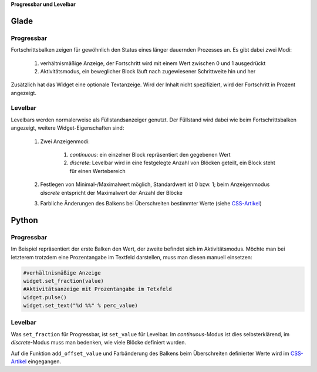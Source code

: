 .. title: Bars
.. slug: bars
.. date: 2016-11-08 14:20:08 UTC+01:00
.. tags: glade,python
.. category: tutorial
.. link: 
.. description: 
.. type: text

**Progressbar und Levelbar**

Glade
-----

.. thumbnail:: /images/06_progresslevel.png

Progressbar
***********

Fortschrittsbalken zeigen für gewöhnlich den Status eines länger dauernden Prozesses an. Es gibt dabei zwei Modi:

    1. verhältnismäßige Anzeige, der Fortschritt wird mit einem Wert zwischen 0 und 1 ausgedrückt 
    
    2. Aktivitätsmodus, ein beweglicher Block läuft nach zugewiesener Schrittweite hin und her

Zusätzlich hat das Widget eine optionale Textanzeige. Wird der Inhalt nicht spezifiziert, wird der Fortschritt in Prozent angezeigt.

Levelbar
********

Levelbars werden normalerweise als Füllstandsanzeiger genutzt. Der Füllstand wird dabei wie beim Fortschrittsbalken angezeigt, weitere Widget-Eigenschaften sind:

    1. Zwei Anzeigenmodi:

        1. *continuous*: ein einzelner Block repräsentiert den gegebenen Wert
        
        2. *discrete*: Levelbar wird in eine festgelegte Anzahl von Blöcken geteilt, ein Block steht für einen Wertebereich

    2. Festlegen von Minimal-/Maximalwert möglich, Standardwert ist 0 bzw. 1; beim Anzeigenmodus *discrete* entspricht der Maximalwert der Anzahl der Blöcke

    3. Farbliche Änderungen des Balkens bei Überschreiten bestimmter Werte (siehe `CSS-Artikel <link://slug/css>`_)

.. TEASER_END

.. listing:: 06_progresslevel.glade xml

Python
------

Progressbar
***********

Im Beispiel repräsentiert der erste Balken den Wert, der zweite befindet sich im Aktivitätsmodus. Möchte man bei letzterem trotzdem eine Prozentangabe im Textfeld darstellen, muss man diesen manuell einsetzen:

.. code-block:: python

    #verhältnismäßige Anzeige
    widget.set_fraction(value)
    #Aktivitätsanzeige mit Prozentangabe im Tetxfeld
    widget.pulse()
    widget.set_text("%d %%" % perc_value)


Levelbar
********

Was ``set_fraction`` für Progressbar, ist ``set_value`` für Levelbar. Im *continuous*-Modus ist dies selbsterklärend, im *discrete*-Modus muss man bedenken, wie viele Blöcke definiert wurden.

Auf die Funktion ``add_offset_value`` und Farbänderung des Balkens beim Überschreiten definierter Werte wird im `CSS-Artikel <link://slug/css>`_ eingegangen.

.. listing:: 06_progresslevel.py python
